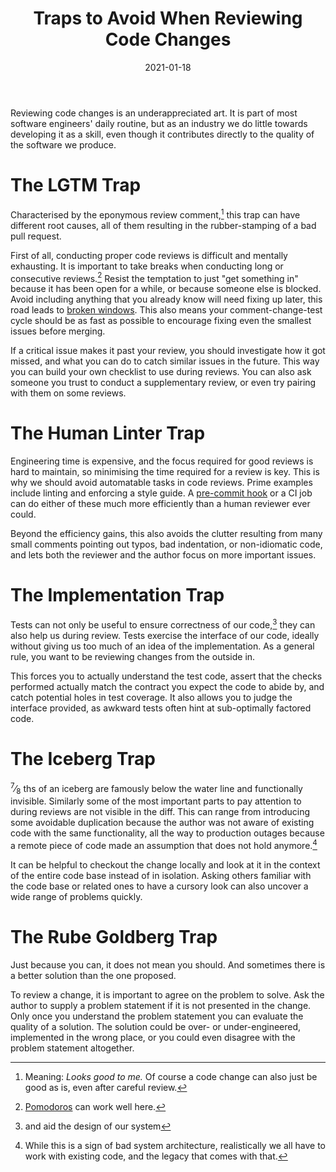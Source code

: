 #+title: Traps to Avoid When Reviewing Code Changes
#+date: 2021-01-18

Reviewing code changes is an underappreciated art. It is part of most
software engineers' daily routine, but as an industry we do little
towards developing it as a skill, even though it contributes directly
to the quality of the software we produce.

* The LGTM Trap
:PROPERTIES:
:ID:       3788FB81-74A8-48FB-96A3-BFFB89F741A5
:PUBDATE:  <2021-11-24 Wed 16:47>
:END:

Characterised by the eponymous review comment,[fn:1] this trap can
have different root causes, all of them resulting in the
rubber-stamping of a bad pull request.

First of all, conducting proper code reviews is difficult and mentally
exhausting. It is important to take breaks when conducting long or
consecutive reviews.[fn:2] Resist the temptation to just "get
something in" because it has been open for a while, or because someone
else is blocked. Avoid including anything that you already know will
need fixing up later, this road leads to [[https://blog.codinghorror.com/the-broken-window-theory/][broken windows]]. This also
means your comment-change-test cycle should be as fast as possible to
encourage fixing even the smallest issues before merging.

If a critical issue makes it past your review, you should investigate
how it got missed, and what you can do to catch similar issues in the
future. This way you can build your own checklist to use during
reviews. You can also ask someone you trust to conduct a supplementary
review, or even try pairing with them on some reviews.

[fn:1] Meaning: /Looks good to me./ Of course a code change can also
just be good as is, even after careful review.

[fn:2] [[https://en.wikipedia.org/wiki/Pomodoro_Technique][Pomodoros]] can work well here.

* The Human Linter Trap
:PROPERTIES:
:ID:       214350AB-0DE9-47FA-B9EA-D946FE50E40B
:PUBDATE:  <2021-11-24 Wed 16:47>
:END:

Engineering time is expensive, and the focus required for good reviews
is hard to maintain, so minimising the time required for a review is
key. This is why we should avoid automatable tasks in code reviews.
Prime examples include linting and enforcing a style guide. A
[[https://www.git-scm.com/docs/githooks][pre-commit hook]] or a CI job can do either of these much more
efficiently than a human reviewer ever could.

Beyond the efficiency gains, this also avoids the clutter resulting
from many small comments pointing out typos, bad indentation, or
non-idiomatic code, and lets both the reviewer and the author focus on
more important issues.

* The Implementation Trap
:PROPERTIES:
:ID:       E1F05AF2-83DD-4E99-959D-45DF9B9D04DA
:PUBDATE:  <2021-11-24 Wed 16:47>
:END:

Tests can not only be useful to ensure correctness of our code,[fn:3]
they can also help us during review. Tests exercise the interface of
our code, ideally without giving us too much of an idea of the
implementation. As a general rule, you want to be reviewing changes
from the outside in.

This forces you to actually understand the test code, assert that the
checks performed actually match the contract you expect the code to
abide by, and catch potential holes in test coverage. It also allows
you to judge the interface provided, as awkward tests often hint at
sub-optimally factored code.

[fn:3] and aid the design of our system

* The Iceberg Trap
:PROPERTIES:
:ID:       B800F68C-ADB2-4489-BA2C-B5A0E0FE2D57
:PUBDATE:  <2021-11-24 Wed 16:47>
:END:

^7\frasl_8 ths of an iceberg are famously below the water line and
functionally invisible. Similarly some of the most important parts to
pay attention to during reviews are not visible in the diff. This can
range from introducing some avoidable duplication because the author
was not aware of existing code with the same functionality, all the
way to production outages because a remote piece of code made an
assumption that does not hold anymore.[fn:4]

It can be helpful to checkout the change locally and look at it in the
context of the entire code base instead of in isolation. Asking others
familiar with the code base or related ones to have a cursory look can
also uncover a wide range of problems quickly.

[fn:4] While this is a sign of bad system architecture, realistically
we all have to work with existing code, and the legacy that comes with
that.

* The Rube Goldberg Trap
:PROPERTIES:
:ID:       802B79B7-E759-4CC3-96AC-279E4B5E1EF4
:PUBDATE:  <2021-11-24 Wed 16:47>
:END:

Just because you can, it does not mean you should. And sometimes there
is a better solution than the one proposed.

To review a change, it is important to agree on the problem to solve.
Ask the author to supply a problem statement if it is not presented in
the change. Only once you understand the problem statement you can
evaluate the quality of a solution. The solution could be over- or
under-engineered, implemented in the wrong place, or you could even
disagree with the problem statement altogether.
